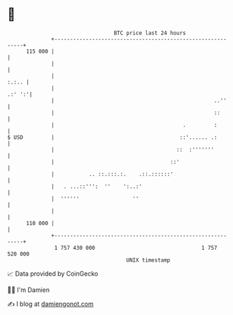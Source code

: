 * 👋

#+begin_example
                                     BTC price last 24 hours                    
                 +------------------------------------------------------------+ 
         115 000 |                                                            | 
                 |                                                            | 
                 |                                                      :.:.. | 
                 |                                                     .:' ':'| 
                 |                                                   ..''     | 
                 |                                                   ::       | 
                 |                                         .         :        | 
   $ USD         |                                        ::'...... .:        | 
                 |                                       ::  :'''''''         | 
                 |                                     ::'                    | 
                 |           .. ::.:::.:.    .::.::::::'                      | 
                 |   . ...::''':  ''    ':..:'                                | 
                 |  ''''''                 ''                                 | 
                 |                                                            | 
         110 000 |                                                            | 
                 +------------------------------------------------------------+ 
                  1 757 430 000                                  1 757 520 000  
                                         UNIX timestamp                         
#+end_example
📈 Data provided by CoinGecko

🧑‍💻 I'm Damien

✍️ I blog at [[https://www.damiengonot.com][damiengonot.com]]
